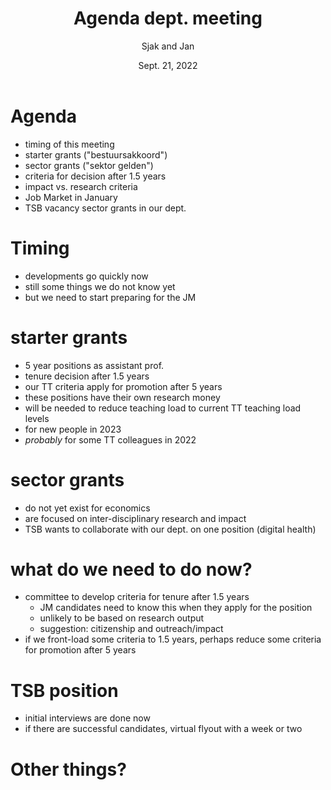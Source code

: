 #+TITLE: Agenda dept. meeting
#+Author: Sjak and Jan
#+Date: Sept. 21, 2022
#+REVEAL_ROOT: https://cdn.jsdelivr.net/npm/reveal.js
#+Reveal_theme: solarized
#+options: toc:nil num:nil timestamp:nil

* Agenda

- timing of this meeting
- starter grants ("bestuursakkoord")
- sector grants ("sektor gelden")
- criteria for decision after 1.5 years
- impact vs. research criteria
- Job Market in January
- TSB vacancy sector grants in our dept.

* Timing

- developments go quickly now
- still some things we do not know yet
- but we need to start preparing for the JM

* starter grants

- 5 year positions as assistant prof.
- tenure decision after 1.5 years
- our TT criteria apply for promotion after 5 years
- these positions have their own research money
- will be needed to reduce teaching load to current TT teaching load levels
- for new people in 2023
- /probably/ for some TT colleagues in 2022

* sector grants

- do not yet exist for economics
- are focused on inter-disciplinary research and impact
- TSB wants to collaborate with our dept. on one position (digital health)

* what do we need to do now?

- committee to develop criteria for tenure after 1.5 years
  - JM candidates need to know this when they apply for the position
  - unlikely to be based on research output
  - suggestion: citizenship and outreach/impact
- if we front-load some criteria to 1.5 years, perhaps reduce some criteria for promotion after 5 years

* TSB position

- initial interviews are done now
- if there are successful candidates, virtual flyout with a week or two

* Other things?
  
